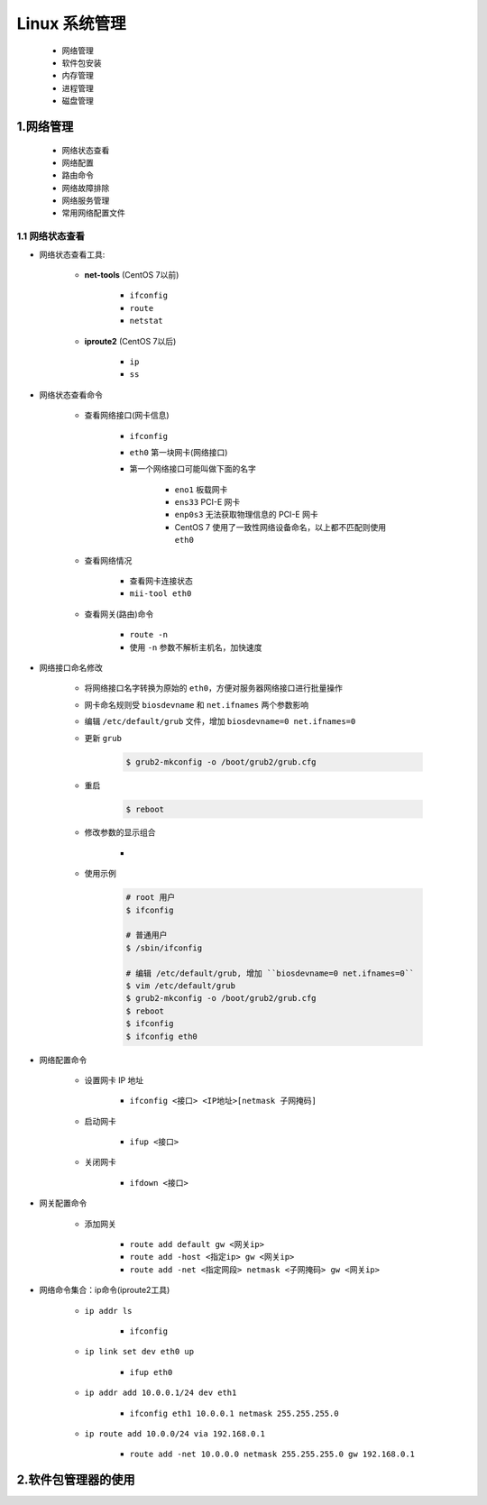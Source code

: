 
Linux 系统管理
===================

    - 网络管理

    - 软件包安装

    - 内存管理

    - 进程管理

    - 磁盘管理


1.网络管理
---------------

    - 网络状态查看

    - 网络配置

    - 路由命令

    - 网络故障排除

    - 网络服务管理

    - 常用网络配置文件

1.1 网络状态查看
~~~~~~~~~~~~~~~~~~~~~

- 网络状态查看工具:

    - **net-tools** (CentOS 7以前)

        - ``ifconfig``

        - ``route``

        - ``netstat``

    - **iproute2** (CentOS 7以后)

        - ``ip``

        - ``ss``

- 网络状态查看命令

    - 查看网络接口(网卡信息)

        - ``ifconfig``

        - ``eth0`` 第一块网卡(网络接口)

        - 第一个网络接口可能叫做下面的名字

            - ``eno1`` 板载网卡

            - ``ens33`` PCI-E 网卡

            - ``enp0s3`` 无法获取物理信息的 PCI-E 网卡

            - CentOS 7 使用了一致性网络设备命名，以上都不匹配则使用 ``eth0``
    
    - 查看网络情况

        - 查看网卡连接状态

        - ``mii-tool eth0``
    
    - 查看网关(路由)命令

        - ``route -n``

        - 使用 ``-n`` 参数不解析主机名，加快速度

- 网络接口命名修改

    - 将网络接口名字转换为原始的 ``eth0``，方便对服务器网络接口进行批量操作

    - 网卡命名规则受 ``biosdevname`` 和 ``net.ifnames`` 两个参数影响

    - 编辑 ``/etc/default/grub`` 文件，增加 ``biosdevname=0 net.ifnames=0``

    - 更新 ``grub``

        .. code-block:: bash

            $ grub2-mkconfig -o /boot/grub2/grub.cfg

    - 重启

        .. code-block:: shell

            $ reboot

    - 修改参数的显示组合
        
        - .. image:: ../image/network.png
    
    - 使用示例

        .. code-block:: bash

            # root 用户
            $ ifconfig
        
            # 普通用户
            $ /sbin/ifconfig

            # 编辑 /etc/default/grub, 增加 ``biosdevname=0 net.ifnames=0``
            $ vim /etc/default/grub
            $ grub2-mkconfig -o /boot/grub2/grub.cfg
            $ reboot
            $ ifconfig
            $ ifconfig eth0

- 网络配置命令

    - 设置网卡 IP 地址
        
        - ``ifconfig <接口> <IP地址>[netmask 子网掩码]``

    - 启动网卡
        
        - ``ifup <接口>``

    - 关闭网卡
        
        - ``ifdown <接口>``

- 网关配置命令

    - 添加网关

        - ``route add default gw <网关ip>``

        - ``route add -host <指定ip> gw <网关ip>``

        - ``route add -net <指定网段> netmask <子网掩码> gw <网关ip>``

- 网络命令集合：ip命令(iproute2工具)

    - ``ip addr ls``

        - ``ifconfig``

    - ``ip link set dev eth0 up``

        - ``ifup eth0``

    - ``ip addr add 10.0.0.1/24 dev eth1``

        - ``ifconfig eth1 10.0.0.1 netmask 255.255.255.0``

    - ``ip route add 10.0.0/24 via 192.168.0.1``
        
        - ``route add -net 10.0.0.0 netmask 255.255.255.0 gw 192.168.0.1``



2.软件包管理器的使用
---------------------



